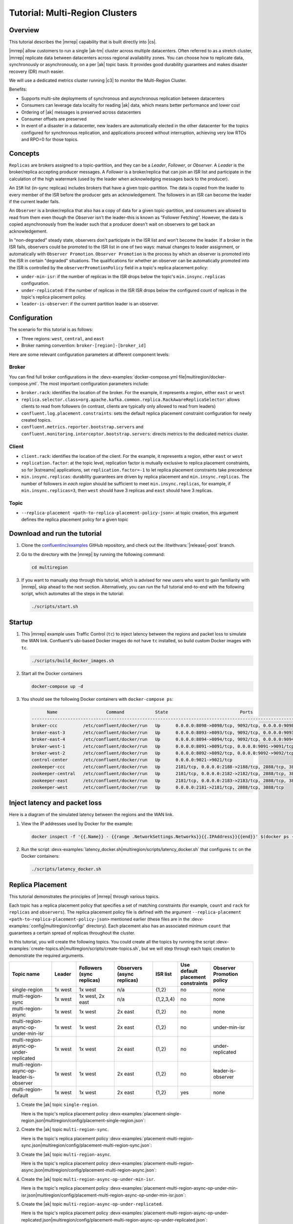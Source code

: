 .. _mrc-tutorial:

Tutorial: Multi-Region Clusters
===============================

Overview
--------

This tutorial describes the |mrrep| capability that is built directly into |cs|.

|mrrep| allow customers to run a single |ak-tm| cluster across multiple datacenters.
Often referred to as a stretch cluster, |mrrep| replicate data between datacenters across regional availability zones.
You can choose how to replicate data, synchronously or asynchronously, on a per |ak| topic basis.
It provides good durability guarantees and makes disaster recovery (DR) much easier.

We will use a dedicated metrics cluster running |c3| to monitor the Multi-Region Cluster.

Benefits:

- Supports multi-site deployments of synchronous and asynchronous replication between datacenters
- Consumers can leverage data locality for reading |ak| data, which means better performance and lower cost
- Ordering of |ak| messages is preserved across datacenters
- Consumer offsets are preserved
- In event of a disaster in a datacenter, new leaders are automatically elected in the other datacenter for the topics configured for synchronous replication, and applications proceed without interruption, achieving very low RTOs and RPO=0 for those topics.


Concepts
--------

``Replicas`` are brokers assigned to a topic-partition, and they can be a
*Leader*, *Follower*, or *Observer*. A *Leader* is the broker/replica
accepting producer messages. A *Follower* is a broker/replica that can
join an ISR list and participate in the calculation of the high
watermark (used by the leader when acknowledging messages back to the
producer).

An ``ISR`` list (in-sync replicas) includes brokers that have a given
topic-partition. The data is copied from the leader to every member of
the ISR before the producer gets an acknowledgement. The followers in an
ISR can become the leader if the current leader fails.

An ``Observer`` is a broker/replica that also has a copy of data for a given
topic-partition, and consumers are allowed to read from them even though the
*Observer* isn't the leader–this is known as “Follower Fetching”. However, the
data is copied asynchronously from the leader such that a producer doesn't wait
on observers to get back an acknowledgement.

|Follower_Fetching|

In "non-degraded" steady state, observers don't participate in the ISR list and
won't become the leader. If a broker in the ISR fails, observers could be
promoted to the ISR list in one of two ways: manual changes to leader assignment,
or automatically with ``Observer Promotion``.
``Observer Promotion`` is the process by which an observer is promoted into the
ISR in certain "degraded" situations. The qualifications for whether an observer
can be automatically promoted into the ISR is controlled by the
``observerPromotionPolicy`` field in a topic's replica placement policy:

- ``under-min-isr``: if the number of replicas in the ISR drops below the topic's ``min.insync.replicas`` configuration.
- ``under-replicated``: if the number of replicas in the ISR ISR drops below the configured count of replicas in the topic's replica placement policy.
- ``leader-is-observer``: if the current partition leader is an observer.


Configuration
--------------

The scenario for this tutorial is as follows:

- Three regions: ``west``, ``central``, and ``east``
- Broker naming convention: ``broker-[region]-[broker_id]``

|Multi-region Architecture|

Here are some relevant configuration parameters at different component levels:

Broker
~~~~~~

You can find full broker configurations in the
:devx-examples:`docker-compose.yml file|multiregion/docker-compose.yml`. The
most important configuration parameters include:

-  ``broker.rack``: identifies the location of the broker. For the example,
   it represents a region, either ``east`` or ``west``
-  ``replica.selector.class=org.apache.kafka.common.replica.RackAwareReplicaSelector``:
   allows clients to read from followers (in contrast, clients are
   typically only allowed to read from leaders)
-  ``confluent.log.placement.constraints``: sets the default replica
   placement constraint configuration for newly created topics.
- ``confluent.metrics.reporter.bootstrap.servers`` and
  ``confluent.monitoring.interceptor.bootstrap.servers``: directs metrics to the dedicated metrics cluster.

Client
~~~~~~

-  ``client.rack``: identifies the location of the client. For the example,
   it represents a region, either ``east`` or ``west``
-  ``replication.factor``: at the topic level, replication factor is mutually
   exclusive to replica placement constraints, so for |kstreams| applications,
   set ``replication.factor=-1`` to let replica placement constraints take
   precedence
-  ``min.insync.replicas``: durability guarantees are driven by replica
   placement and ``min.insync.replicas``. The number of followers
   `in each region` should be sufficient to meet ``min.insync.replicas``,
   for example, if ``min.insync.replicas=3``, then ``west`` should have 3
   replicas and ``east`` should have 3 replicas.

Topic
~~~~~

-  ``--replica-placement <path-to-replica-placement-policy-json>``: at
   topic creation, this argument defines the replica placement policy for a given
   topic

Download and run the tutorial
-----------------------------

#. Clone the `confluentinc/examples <https://github.com/confluentinc/examples>`__ GitHub repository, and check out the :litwithvars:`|release|-post` branch.

   .. codewithvars:: bash

      git clone https://github.com/confluentinc/examples
      cd examples
      git checkout |release|-post

#. Go to the directory with the |mrrep| by running the following command:

   .. code-block:: text

      cd multiregion

#. If you want to manually step through this tutorial, which is advised for new
   users who want to gain familiarity with |mrrep|, skip ahead to the next section.
   Alternatively, you can run the full tutorial end-to-end with the following
   script, which automates all the steps in the tutorial:

   .. code:: bash

       ./scripts/start.sh

Startup
-------

#. This |mrrep| example uses Traffic Control (``tc``) to inject latency between the regions and packet loss to simulate the
   WAN link. Confluent's ubi-based Docker images do not have ``tc`` installed, so build custom Docker images with ``tc``.

   .. code-block:: bash

      ./scripts/build_docker_images.sh

#. Start all the Docker containers

   .. code-block:: bash

      docker-compose up -d

#. You should see the following Docker containers with ``docker-compose ps``:

   .. code-block:: text

            Name                   Command            State                            Ports
      ----------------------------------------------------------------------------------------------------------------
      broker-ccc          /etc/confluent/docker/run   Up      0.0.0.0:8098->8098/tcp, 9092/tcp, 0.0.0.0:9098->9098/tcp
      broker-east-3       /etc/confluent/docker/run   Up      0.0.0.0:8093->8093/tcp, 9092/tcp, 0.0.0.0:9093->9093/tcp
      broker-east-4       /etc/confluent/docker/run   Up      0.0.0.0:8094->8094/tcp, 9092/tcp, 0.0.0.0:9094->9094/tcp
      broker-west-1       /etc/confluent/docker/run   Up      0.0.0.0:8091->8091/tcp, 0.0.0.0:9091->9091/tcp, 9092/tcp
      broker-west-2       /etc/confluent/docker/run   Up      0.0.0.0:8092->8092/tcp, 0.0.0.0:9092->9092/tcp
      control-center      /etc/confluent/docker/run   Up      0.0.0.0:9021->9021/tcp
      zookeeper-ccc       /etc/confluent/docker/run   Up      2181/tcp, 0.0.0.0:2188->2188/tcp, 2888/tcp, 3888/tcp
      zookeeper-central   /etc/confluent/docker/run   Up      2181/tcp, 0.0.0.0:2182->2182/tcp, 2888/tcp, 3888/tcp
      zookeeper-east      /etc/confluent/docker/run   Up      2181/tcp, 0.0.0.0:2183->2183/tcp, 2888/tcp, 3888/tcp
      zookeeper-west      /etc/confluent/docker/run   Up      0.0.0.0:2181->2181/tcp, 2888/tcp, 3888/tcp


Inject latency and packet loss
------------------------------

Here is a diagram of the simulated latency between the regions and the WAN link.

|Multi-region latencies|

#. View the IP addresses used by Docker for the example:

   .. code-block:: text

      docker inspect -f '{{.Name}} - {{range .NetworkSettings.Networks}}{{.IPAddress}}{{end}}' $(docker ps -aq)

#. Run the script :devx-examples:`latency_docker.sh|multiregion/scripts/latency_docker.sh` that configures
   ``tc`` on the Docker containers:

   .. code-block:: bash

      ./scripts/latency_docker.sh


Replica Placement
-----------------

This tutorial demonstrates the principles of |mrrep| through various topics.

|Multi-region topic replicas|

Each topic has a replica placement policy that specifies a set of matching
constraints (for example, ``count`` and ``rack`` for ``replicas`` and
``observers``). The replica placement policy file is defined with the argument
``--replica-placement <path-to-replica-placement-policy-json>`` mentioned
earlier (these files are in the :devx-examples:`config|multiregion/config/` directory). Each placement
also has an associated minimum ``count`` that guarantees a
certain spread of replicas throughout the cluster.

In this tutorial, you will create the following topics.
You could create all the topics by running the script :devx-examples:`create-topics.sh|multiregion/scripts/create-topics.sh`, but we will step through each topic creation to demonstrate the required arguments.


.. list-table::
   :widths: 18 10 16 16 10 10 18
   :header-rows: 1

   * - Topic name
     - Leader
     - Followers (sync replicas)
     - Observers (async replicas)
     - ISR list
     - Use default placement constraints
     - Observer Promotion policy

   * - single-region
     - 1x west
     - 1x west
     - n/a
     - {1,2}
     - no
     - none

   * - multi-region-sync
     - 1x west
     - 1x west, 2x east
     - n/a
     - {1,2,3,4}
     - no
     - none

   * - multi-region-async
     - 1x west
     - 1x west
     - 2x east
     - {1,2}
     - no
     - none

   * - multi-region-async-op-under-min-isr
     - 1x west
     - 1x west
     - 2x east
     - {1,2}
     - no
     - under-min-isr

   * - multi-region-async-op-under-replicated
     - 1x west
     - 1x west
     - 2x east
     - {1,2}
     - no
     - under-replicated

   * - multi-region-async-op-leader-is-observer
     - 1x west
     - 1x west
     - 2x east
     - {1,2}
     - no
     - leader-is-observer

   * - multi-region-default
     - 1x west
     - 1x west
     - 2x east
     - {1,2}
     - yes
     - none


#. Create the |ak| topic ``single-region``.

   .. literalinclude:: ../scripts/create-topics.sh
      :lines: 5-10

   Here is the topic's replica placement policy :devx-examples:`placement-single-region.json|multiregion/config/placement-single-region.json`:

   .. literalinclude:: ../config/placement-single-region.json

#. Create the |ak| topic ``multi-region-sync``.

   .. literalinclude:: ../scripts/create-topics.sh
      :lines: 14-19

   Here is the topic's replica placement policy :devx-examples:`placement-multi-region-sync.json|multiregion/config/placement-multi-region-sync.json`:

   .. literalinclude:: ../config/placement-multi-region-sync.json

#. Create the |ak| topic ``multi-region-async``.

   .. literalinclude:: ../scripts/create-topics.sh
      :lines: 23-28

   Here is the topic's replica placement policy :devx-examples:`placement-multi-region-async.json|multiregion/config/placement-multi-region-async.json`:

   .. literalinclude:: ../config/placement-multi-region-async.json

#. Create the |ak| topic ``multi-region-async-op-under-min-isr``.

   .. literalinclude:: ../scripts/create-topics.sh
      :lines: 42-48

   Here is the topic's replica placement policy :devx-examples:`placement-multi-region-async-op-under-min-isr.json|multiregion/config/placement-multi-region-async-op-under-min-isr.json`:

   .. literalinclude:: ../config/placement-multi-region-async-op-under-min-isr.json

#. Create the |ak| topic ``multi-region-async-op-under-replicated``.

   .. literalinclude:: ../scripts/create-topics.sh
      :lines: 52-58

   Here is the topic's replica placement policy :devx-examples:`placement-multi-region-async-op-under-replicated.json|multiregion/config/placement-multi-region-async-op-under-replicated.json`:

   .. literalinclude:: ../config/placement-multi-region-async-op-under-replicated.json

#. Create the |ak| topic ``multi-region-async-op-leader-is-observer``.

   .. literalinclude:: ../scripts/create-topics.sh
      :lines: 62-68

   Here is the topic's replica placement policy :devx-examples:`placement-multi-region-async-op-leader-is-observer.json|multiregion/config/placement-multi-region-async-op-leader-is-observer.json`:

   .. literalinclude:: ../config/placement-multi-region-async-op-leader-is-observer.json

#. Create the |ak| topic ``multi-region-default``. Note that the ``--replica-placement`` argument is not used in order to demonstrate the default placement constraints.

   .. literalinclude:: ../scripts/create-topics.sh
      :lines: 34-38

#. View the topic replica placement by running the script :devx-examples:`describe-topics.sh|multiregion/scripts/describe-topics.sh`:

   .. code-block:: bash

      ./scripts/describe-topics.sh

   You should see output similar to the following:

   .. code-block:: text

         ==> Describe topic: single-region

         Topic: single-region    PartitionCount: 1   ReplicationFactor: 2    Configs: min.insync.replicas=1,confluent.placement.constraints={"version":1,"replicas":[{"count":2,"constraints":{"rack":"west"}}],"observers":[]}
            Topic: single-region    Partition: 0    Leader: 2   Replicas: 2,1   Isr: 2,1    Offline:

         ==> Describe topic: multi-region-sync

         Topic: multi-region-sync    PartitionCount: 1   ReplicationFactor: 4    Configs: min.insync.replicas=1,confluent.placement.constraints={"version":1,"replicas":[{"count":2,"constraints":{"rack":"west"}},{"count":2,"constraints":{"rack":"east"}}],"observers":[]}
            Topic: multi-region-sync    Partition: 0    Leader: 1   Replicas: 1,2,3,4   Isr: 1,2,3,4    Offline:

         ==> Describe topic: multi-region-async

         Topic: multi-region-async   PartitionCount: 1   ReplicationFactor: 4    Configs: min.insync.replicas=1,confluent.placement.constraints={"version":1,"replicas":[{"count":2,"constraints":{"rack":"west"}}],"observers":[{"count":2,"constraints":{"rack":"east"}}]}
            Topic: multi-region-async   Partition: 0    Leader: 2   Replicas: 2,1,3,4   Isr: 2,1    Offline:    Observers: 3,4

         ==> Describe topic: multi-region-async-op-under-min-isr

         Topic: multi-region-async-op-under-min-isr	PartitionCount: 1	ReplicationFactor: 4	Configs: min.insync.replicas=2,confluent.placement.constraints={"observerPromotionPolicy":"under-min-isr","version":2,"replicas":[{"count":2,"constraints":{"rack":"west"}}],"observers":[{"count":2,"constraints":{"rack":"east"}}]}
         	Topic: multi-region-async-op-under-min-isr	Partition: 0	Leader: 2	Replicas: 2,1,3,4	Isr: 2,1	Offline: 	Observers: 3,4

         ==> Describe topic: multi-region-async-op-under-replicated

         Topic: multi-region-async-op-under-replicated	PartitionCount: 1	ReplicationFactor: 4	Configs: min.insync.replicas=1,confluent.placement.constraints={"observerPromotionPolicy":"under-replicated","version":2,"replicas":[{"count":2,"constraints":{"rack":"west"}}],"observers":[{"count":2,"constraints":{"rack":"east"}}]}
         	Topic: multi-region-async-op-under-replicated	Partition: 0	Leader: 2	Replicas: 2,1,3,4	Isr: 2,1	Offline: 	Observers: 3,4

         ==> Describe topic: multi-region-async-op-leader-is-observer

         Topic: multi-region-async-op-leader-is-observer	PartitionCount: 1	ReplicationFactor: 4	Configs: min.insync.replicas=1,confluent.placement.constraints={"observerPromotionPolicy":"leader-is-observer","version":2,"replicas":[{"count":2,"constraints":{"rack":"west"}}],"observers":[{"count":2,"constraints":{"rack":"east"}}]}
         	Topic: multi-region-async-op-leader-is-observer	Partition: 0	Leader: 2	Replicas: 2,1,3,4	Isr: 2,1	Offline: 	Observers: 3,4

         ==> Describe topic: multi-region-default

         Topic: multi-region-default PartitionCount: 1   ReplicationFactor: 4    Configs: min.insync.replicas=1,confluent.placement.constraints={"version":1,"replicas":[{"count":2,"constraints":{"rack":"west"}}],"observers":[{"count":2,"constraints":{"rack":"east"}}]}
            Topic: multi-region-default Partition: 0    Leader: 2   Replicas: 2,1,3,4   Isr: 2,1    Offline:    Observers: 3,4

#. View the topic replica placement in |c3|:

   Navigate to the C3 UI at http://localhost:9021.

   |C3 cluster navigation|

   You will notice 2 clusters, "mrc" which is the multiregion cluster and "metrics" which is a dedicated metrics cluster that runs Control Center. By hosting Control Center on its own Kafka cluster, it is independent of the availability of the production cluster it is monitoring. We will be working on topics within the "mrc" cluster for the remainder of this tutorial. Click on the "mrc" cluster, then make your way to the "Topics" section.

   |C3 topics overview|

   Click on each topic to see details about the replica and observer placement. This will mirror the CLI output above. Below is an example of the multi-region-async topic.

   |multi-region-async replicas|

#. Observe the following:

   - The ``multi-region-async``, ``multi-region-async-op-under-min-isr``, ``multi-region-async-op-under-replicated``, ``multi-region-async-op-leader-is-observer`` and ``multi-region-default`` topics have replicas
     across ``west`` and ``east`` regions, but only 1 and 2 are in the ISR, and 3 and
     4 are observers. This can be observed via the CLI output or C3.


Client Performance
------------------

Producer
~~~~~~~~

#. Run the producer perf test script :devx-examples:`run-producer.sh|multiregion/scripts/run-producer.sh`:

   .. code-block:: bash

      ./scripts/run-producer.sh

#. Verify that you see performance results similar to the following:

   .. code-block:: text

      ==> Produce: Single-region Replication (topic: single-region)
      5000 records sent, 240.453977 records/sec (1.15 MB/sec), 10766.48 ms avg latency, 17045.00 ms max latency, 11668 ms 50th, 16596 ms 95th, 16941 ms 99th, 17036 ms 99.9th.

      ==> Produce: Multi-region Sync Replication (topic: multi-region-sync)
      100 records sent, 2.145923 records/sec (0.01 MB/sec), 34018.18 ms avg latency, 45705.00 ms max latency, 34772 ms 50th, 44815 ms 95th, 45705 ms 99th, 45705 ms 99.9th.

      ==> Produce: Multi-region Async Replication to Observers (topic: multi-region-async)
      5000 records sent, 228.258388 records/sec (1.09 MB/sec), 11296.69 ms avg latency, 18325.00 ms max latency, 11866 ms 50th, 17937 ms 95th, 18238 ms 99th, 18316 ms 99.9th.

#. Observe the following:

   - In the first and third cases, the ``single-region`` and
     ``multi-region-async`` topics have nearly the same throughput performance
     (for examples, ``1.15 MB/sec`` and ``1.09 MB/sec``, respectively, in the
     previous example), because only the replicas in the ``west`` region need to
     acknowledge.

   - In the second case for the ``multi-region-sync`` topic, due to the poor
     network bandwidth between the ``east`` and ``west`` regions and to an ISR
     made up of brokers in both regions, it took a big throughput hit (for
     example, ``0.01 MB/sec`` in the previous example). This is because the
     producer is waiting for an ``ack`` from all members of the ISR before
     continuing, including those in ``west`` and ``east``.

   - The observers in the third case for topic ``multi-region-async``
     didn’t affect the overall producer throughput because the ``west`` region
     is sending an ``ack`` back to the producer after it has been replicated
     twice in the ``west`` region, and it is not waiting for the async copy to
     the ``east`` region.

   - This example doesn’t produce to ``multi-region-default`` because the
     behavior is the same as ``multi-region-async`` since the
     configuration is the same.


Consumer
~~~~~~~~

#. Run the consumer perf test script :devx-examples:`run-consumer.sh|multiregion/scripts/run-consumer.sh`, where the consumer is in ``east``:

   .. code-block:: bash

      ./scripts/run-consumer.sh

#. Verify that you see performance results similar to the following:

   .. code-block:: text

         ==> Consume from east: Multi-region Async Replication reading from Leader in west (topic: multi-region-async)

         start.time, end.time, data.consumed.in.MB, MB.sec, data.consumed.in.nMsg, nMsg.sec, rebalance.time.ms, fetch.time.ms, fetch.MB.sec, fetch.nMsg.sec
         2019-09-25 17:10:27:266, 2019-09-25 17:10:53:683, 23.8419, 0.9025, 5000, 189.2721, 1569431435702, -1569431409285, -0.0000, -0.0000


         ==> Consume from east: Multi-region Async Replication reading from Observer in east (topic: multi-region-async)

         start.time, end.time, data.consumed.in.MB, MB.sec, data.consumed.in.nMsg, nMsg.sec, rebalance.time.ms, fetch.time.ms, fetch.MB.sec, fetch.nMsg.sec
         2019-09-25 17:10:56:844, 2019-09-25 17:11:02:902, 23.8419, 3.9356, 5000, 825.3549, 1569431461383, -1569431455325, -0.0000, -0.0000

#. Observe the following:

   - In the first scenario, the consumer running in ``east`` reads from the
     leader in ``west`` and is impacted by the low bandwidth between ``east``
     and ``west``–the throughput of the throughput is lower in this case (for
     example, ``0.9025`` MB per sec in the previous example).

   - In the second scenario, the consumer running in ``east`` reads from the
     follower that is also in ``east``–the throughput of the consumer is higher
     in this case (for example, ``3.9356`` MBps in the previous example).

   - This example doesn’t consume from ``multi-region-default`` as the
     behavior should be the same as ``multi-region-async`` since the
     configuration is the same.


Monitoring
----------

In |cs| there are a few JMX metrics you should monitor for determining the
health and state of a topic partition. The tutorial describes the following JMX
metrics. For a description of other relevant JMX metrics, see
:ref:`mrr_metrics`.

- ``ReplicasCount`` - In JMX the full object name is ``kafka.cluster:type=Partition,name=ReplicasCount,topic=<topic-name>,partition=<partition-id>``. It reports the
  number of replicas (sync replicas and observers) assigned to the topic partition.
- ``InSyncReplicasCount`` - In JMX the full object name is ``kafka.cluster:type=Partition,name=InSyncReplicasCount,topic=<topic-name>,partition=<partition-id>``.
  It reports the number of replicas in the ISR.
- ``CaughtUpReplicasCount`` - In JMX the full object name is ``kafka.cluster:type=Partition,name=CaughtUpReplicasCount,topic=<topic-name>,partition=<partition-id>``.
  It reports the number of replicas that are consider caught up to the topic partition leader. Note that this may be greater than the size of the ISR as observers may be caught up but are not part of ISR.
- ``ObserversInIsrCount`` - In JMX the full object name is ``kafka.cluster:type=Partition,name=ObserversInIsrCount,topic=<topic-name>,partition=<partition-id>``.
  It reports the number of observers that are currently promoted to the ISR.

There is a script you can run to collect the JMX metrics from the command line, but the general form is:

.. code-block:: bash

    docker-compose exec broker-west-1 kafka-run-class kafka.tools.JmxTool --jmx-url service:jmx:rmi:///jndi/rmi://localhost:8091/jmxrmi --object-name kafka.cluster:type=Partition,name=<METRIC>,topic=<TOPIC>,partition=0 --one-time true


#. Run the script
   :devx-examples:`jmx_metrics.sh|multiregion/scripts/jmx_metrics.sh` to get the
   JMX metrics for ``ReplicasCount``,  ``InSyncReplicasCount``, ``CaughtUpReplicasCount``, and ``ObserversInIsrCount``
   from each of the brokers:

   .. code-block:: bash

      ./scripts/jmx_metrics.sh

#. Verify you see output similar to the following:

   .. code-block:: text

      ==> JMX metric: ReplicasCount

      single-region: 2
      multi-region-sync: 4
      multi-region-async: 4
      multi-region-async-op-under-min-isr: 4
      multi-region-async-op-under-replicated: 4
      multi-region-async-op-leader-is-observer: 4
      multi-region-default: 4


      ==> JMX metric: InSyncReplicasCount

      single-region: 2
      multi-region-sync: 4
      multi-region-async: 2
      multi-region-async-op-under-min-isr: 2
      multi-region-async-op-under-replicated: 2
      multi-region-async-op-leader-is-observer: 2
      multi-region-default: 2


      ==> JMX metric: CaughtUpReplicasCount

      single-region: 2
      multi-region-sync: 4
      multi-region-async: 4
      multi-region-async-op-under-min-isr: 4
      multi-region-async-op-under-replicated: 4
      multi-region-async-op-leader-is-observer: 4
      multi-region-default: 4

      ==> JMX metric: ObserversInIsrCount

      single-region: 0
      multi-region-sync: 0
      multi-region-async: 0
      multi-region-async-op-under-min-isr: 0
      multi-region-async-op-under-replicated: 0
      multi-region-async-op-leader-is-observer: 0
      multi-region-default: 0


Degraded Region
---------------

In this section, you will simulate a single broker failure in the ``west`` region.

#. Run the following command to stop one of the broker Docker containers in the ``west`` region:

   .. code-block:: bash

      docker-compose stop broker-west-1

#. Verify the new topic replica placement by running the script :devx-examples:`describe-topics.sh|multiregion/scripts/describe-topics.sh`:

   .. code-block:: bash

      ./scripts/describe-topics.sh

   You should see output similar to the following:

   .. code-block:: text

      ==> Describe topic: single-region

      Topic: single-region	PartitionCount: 1	ReplicationFactor: 2	Configs: min.insync.replicas=1,confluent.placement.constraints={"version":1,"replicas":[{"count":2,"constraints":{"rack":"west"}}],"observers":[]}
      	Topic: single-region	Partition: 0	Leader: 2	Replicas: 1,2	Isr: 2	Offline: 1

      ==> Describe topic: multi-region-sync

      Topic: multi-region-sync	PartitionCount: 1	ReplicationFactor: 4	Configs: min.insync.replicas=1,confluent.placement.constraints={"version":1,"replicas":[{"count":2,"constraints":{"rack":"west"}},{"count":2,"constraints":{"rack":"east"}}],"observers":[]}
      	Topic: multi-region-sync	Partition: 0	Leader: 2	Replicas: 1,2,3,4	Isr: 2,3,4	Offline: 1

      ==> Describe topic: multi-region-async

      Topic: multi-region-async	PartitionCount: 1	ReplicationFactor: 4	Configs: min.insync.replicas=1,confluent.placement.constraints={"version":1,"replicas":[{"count":2,"constraints":{"rack":"west"}}],"observers":[{"count":2,"constraints":{"rack":"east"}}]}
      	Topic: multi-region-async	Partition: 0	Leader: 2	Replicas: 1,2,4,3	Isr: 2	Offline: 1	Observers: 4,3

      ==> Describe topic: multi-region-async-op-under-min-isr

      Topic: multi-region-async-op-under-min-isr	PartitionCount: 1	ReplicationFactor: 4	Configs: min.insync.replicas=2,confluent.placement.constraints={"observerPromotionPolicy":"under-min-isr","version":2,"replicas":[{"count":2,"constraints":{"rack":"west"}}],"observers":[{"count":2,"constraints":{"rack":"east"}}]}
      	Topic: multi-region-async-op-under-min-isr	Partition: 0	Leader: 2	Replicas: 2,1,3,4	Isr: 2,4	Offline: 1	Observers: 3,4

      ==> Describe topic: multi-region-async-op-under-replicated

      Topic: multi-region-async-op-under-replicated	PartitionCount: 1	ReplicationFactor: 4	Configs: min.insync.replicas=1,confluent.placement.constraints={"observerPromotionPolicy":"under-replicated","version":2,"replicas":[{"count":2,"constraints":{"rack":"west"}}],"observers":[{"count":2,"constraints":{"rack":"east"}}]}
      	Topic: multi-region-async-op-under-replicated	Partition: 0	Leader: 2	Replicas: 2,1,3,4	Isr: 2,4	Offline: 1	Observers: 3,4

      ==> Describe topic: multi-region-async-op-leader-is-observer

      Topic: multi-region-async-op-leader-is-observer	PartitionCount: 1	ReplicationFactor: 4	Configs: min.insync.replicas=1,confluent.placement.constraints={"observerPromotionPolicy":"leader-is-observer","version":2,"replicas":[{"count":2,"constraints":{"rack":"west"}}],"observers":[{"count":2,"constraints":{"rack":"east"}}]}
      	Topic: multi-region-async-op-leader-is-observer	Partition: 0	Leader: 2	Replicas: 2,1,3,4	Isr: 2	Offline: 1	Observers: 3,4

      ==> Describe topic: multi-region-default

      Topic: multi-region-default	PartitionCount: 1	ReplicationFactor: 4	Configs: min.insync.replicas=1,confluent.placement.constraints={"version":1,"replicas":[{"count":2,"constraints":{"rack":"west"}}],"observers":[{"count":2,"constraints":{"rack":"east"}}]}
      	Topic: multi-region-default	Partition: 0	Leader: 2	Replicas: 1,2,3,4	Isr: 2	Offline: 1	Observers: 3,4

#. Verify similar replica placement in C3. Note that it may take up to 5 minutes for C3 to properly report the new topic stats.
   
   |C3 degraded region|

#. Observe the following:

   - In all topics except ``multi-region-async-op-under-min-isr``, ``multi-region-sync`` and ``multi-region-async-op-under-replicated``
     there is only 1 replica in the ISR. This is because replica placement dictated all replicas were in the ``west``
     region which has only 1 remaining live broker.

   - In the second scenario, the ``multi-region-sync`` topic maintained an ISR of 3 brokers. This is because its
     placement policy always allows for brokers from east to join the ISR.

   - The ``multi-region-async-op-under-min-isr`` and ``multi-region-async-op-under-replicated`` topics have placement policies that allow
     observers to be automatically promoted into the ISR. In the case of ``multi-region-async-op-under-min-isr`` the number of
     non-observer replicas (1) is less than the ``min.insync.replicas`` value (2). Observers are promoted to the ISR
     to meet the ``min.insync.replicas`` requirement. In the case of ``multi-region-async-op-under-replicated`` the number of
     online replicas (1) is less than the intended number of non observer replicas from the replica placement (2). An
     observer is promoted to fulfill this requirement.

#. Run the script
   :devx-examples:`jmx_metrics.sh|multiregion/scripts/jmx_metrics.sh` to get the
   JMX metrics for ``ReplicasCount``,  ``InSyncReplicasCount``, ``CaughtUpReplicasCount``, and ``ObserversInIsrCount``
   from each of the brokers:

   .. code-block:: bash

      ./scripts/jmx_metrics.sh

#. Verify you see output similar to the following:

   .. code-block:: text

      ==> JMX metric: ReplicasCount

      single-region: 2
      multi-region-sync: 4
      multi-region-async: 4
      multi-region-async-op-under-min-isr: 4
      multi-region-async-op-under-replicated: 4
      multi-region-async-op-leader-is-observer: 4
      multi-region-default: 4


      ==> JMX metric: InSyncReplicasCount

      single-region: 1
      multi-region-sync: 3
      multi-region-async: 1
      multi-region-async-op-under-min-isr: 2
      multi-region-async-op-under-replicated: 2
      multi-region-async-op-leader-is-observer: 1
      multi-region-default: 1


      ==> JMX metric: CaughtUpReplicasCount

      single-region: 1
      multi-region-sync: 4
      multi-region-async: 3
      multi-region-async-op-under-min-isr: 3
      multi-region-async-op-under-replicated: 4
      multi-region-async-op-leader-is-observer: 4
      multi-region-default: 3


      ==> JMX metric: ObserversInIsrCount

      single-region: 0
      multi-region-sync: 0
      multi-region-async: 0
      multi-region-async-op-under-min-isr: 1
      multi-region-async-op-under-replicated: 1
      multi-region-async-op-leader-is-observer: 0
      multi-region-default: 0


Failover
--------

Fail Region
~~~~~~~~~~~

In this section, you will simulate a region failure by bringing down the ``west`` region.

#. Run the following command to stop the Docker containers corresponding to the ``west`` region:

   .. code-block:: bash

      docker-compose stop broker-west-1 broker-west-2 zookeeper-west

#. Verify the new topic replica placement by running the script :devx-examples:`describe-topics.sh|multiregion/scripts/describe-topics.sh`:

   .. code-block:: bash

      ./scripts/describe-topics.sh

   You should see output similar to the following:

   .. code-block:: text

      ==> Describe topic: single-region

      Topic: single-region    PartitionCount: 1   ReplicationFactor: 2    Configs: min.insync.replicas=1,confluent.placement.constraints={"version":1,"replicas":[{"count":2,"constraints":{"rack":"west"}}],"observers":[]}
         Topic: single-region    Partition: 0    Leader: none    Replicas: 2,1   Isr: 1  Offline: 2,1

      ==> Describe topic: multi-region-sync

      Topic: multi-region-sync    PartitionCount: 1   ReplicationFactor: 4    Configs: min.insync.replicas=1,confluent.placement.constraints={"version":1,"replicas":[{"count":2,"constraints":{"rack":"west"}},{"count":2,"constraints":{"rack":"east"}}],"observers":[]}
         Topic: multi-region-sync    Partition: 0    Leader: 3   Replicas: 1,2,3,4   Isr: 3,4    Offline: 1,2

      ==> Describe topic: multi-region-async

      Topic: multi-region-async   PartitionCount: 1   ReplicationFactor: 4    Configs: min.insync.replicas=1,confluent.placement.constraints={"version":1,"replicas":[{"count":2,"constraints":{"rack":"west"}}],"observers":[{"count":2,"constraints":{"rack":"east"}}]}
         Topic: multi-region-async   Partition: 0    Leader: none    Replicas: 2,1,3,4   Isr: 1  Offline: 2,1    Observers: 3,4

      ==> Describe topic: multi-region-async-op-under-min-isr

      Topic: multi-region-async-op-under-min-isr	PartitionCount: 1	ReplicationFactor: 4	Configs: min.insync.replicas=2,confluent.placement.constraints={"observerPromotionPolicy":"under-min-isr","version":2,"replicas":[{"count":2,"constraints":{"rack":"west"}}],"observers":[{"count":2,"constraints":{"rack":"east"}}]}
      	Topic: multi-region-async-op-under-min-isr	Partition: 0	Leader: 4	Replicas: 2,1,4,3	Isr: 4,3	Offline: 2,1	Observers: 4,3

      ==> Describe topic: multi-region-async-op-under-replicated

      Topic: multi-region-async-op-under-replicated	PartitionCount: 1	ReplicationFactor: 4	Configs: min.insync.replicas=1,confluent.placement.constraints={"observerPromotionPolicy":"under-replicated","version":2,"replicas":[{"count":2,"constraints":{"rack":"west"}}],"observers":[{"count":2,"constraints":{"rack":"east"}}]}
      	Topic: multi-region-async-op-under-replicated	Partition: 0	Leader: 4	Replicas: 1,2,3,4	Isr: 4,3	Offline: 1,2	Observers: 3,4

      ==> Describe topic: multi-region-async-op-leader-is-observer

      Topic: multi-region-async-op-leader-is-observer	PartitionCount: 1	ReplicationFactor: 4	Configs: min.insync.replicas=1,confluent.placement.constraints={"observerPromotionPolicy":"leader-is-observer","version":2,"replicas":[{"count":2,"constraints":{"rack":"west"}}],"observers":[{"count":2,"constraints":{"rack":"east"}}]}
      	Topic: multi-region-async-op-leader-is-observer	Partition: 0	Leader: none	Replicas: 1,2,4,3	Isr: 2	Offline: 1,2	Observers: 4,3

      ==> Describe topic: multi-region-default

      Topic: multi-region-default PartitionCount: 1   ReplicationFactor: 4    Configs: min.insync.replicas=1,confluent.placement.constraints={"version":1,"replicas":[{"count":2,"constraints":{"rack":"west"}}],"observers":[{"count":2,"constraints":{"rack":"east"}}]}
         Topic: multi-region-default Partition: 0    Leader: none    Replicas: 2,1,3,4   Isr: 1  Offline: 2,1    Observers: 3,4

#. After the |c3| cluster metrics stabilize in about five minutes, you should see output similar to below.

   |C3 fail region|

#. Observe the following:

   - In the first scenario, the ``single-region`` topic has no leader, because
     it had only two replicas in the ISR, both of which were in the ``west``
     region and are now down.

   - In the second scenario, the ``multi-region-sync`` topic automatically
     elected a new leader in ``east`` (for example, replica 3 in the previous
     output). Clients can failover to those replicas in the ``east`` region.

   - The ``multi-region-async``, ``multi-region-default`` and
     ``multi-region-async-op-leader-is-observer`` topics have no leader, because they had
     only two replicas in the ISR, both of which were in the ``west`` region and
     are now down. The observers in the ``east`` region are not eligible to become
     leaders automatically because they were not in the ISR.

   - The ``multi-region-async-op-under-min-isr`` and ``multi-region-async-op-under-replicated`` topics have
     promoted observers into the ISR and an observer has become the leader.
     This is because their replica placement policy has set ``observerPromotionPolicy`` to allow this.

#. Run the script
   :devx-examples:`jmx_metrics.sh|multiregion/scripts/jmx_metrics.sh` to get the
   JMX metrics for ``ReplicasCount``,  ``InSyncReplicasCount``, ``CaughtUpReplicasCount``, and ``ObserversInIsrCount``
   from each of the brokers:

   .. code-block:: bash

      ./scripts/jmx_metrics.sh

#. Verify you see output similar to the following:

   .. code-block:: text

      ==> JMX metric: ReplicasCount

      single-region: 0
      multi-region-sync: 4
      multi-region-async: 0
      multi-region-async-op-under-min-isr: 4
      multi-region-async-op-under-replicated: 4
      multi-region-async-op-leader-is-observer: 0
      multi-region-default: 0


      ==> JMX metric: InSyncReplicasCount

      single-region: 0
      multi-region-sync: 2
      multi-region-async: 0
      multi-region-async-op-under-min-isr: 2
      multi-region-async-op-under-replicated: 2
      multi-region-async-op-leader-is-observer: 0
      multi-region-default: 0


      ==> JMX metric: CaughtUpReplicasCount

      single-region: 0
      multi-region-sync: 2
      multi-region-async: 0
      multi-region-async-op-under-min-isr: 2
      multi-region-async-op-under-replicated: 2
      multi-region-async-op-leader-is-observer: 0
      multi-region-default: 0


      ==> JMX metric: ObserversInIsrCount

      single-region: 0
      multi-region-sync: 0
      multi-region-async: 0
      multi-region-async-op-under-min-isr: 2
      multi-region-async-op-under-replicated: 2
      multi-region-async-op-leader-is-observer: 0
      multi-region-default: 0


Failover Observers
~~~~~~~~~~~~~~~~~~

To explicitly fail over the observers in the ``multi-region-async`` and
``multi-region-default`` topics to the ``east`` region, complete the following
steps:

#. Trigger unclean leader election (note: ``unclean`` leader election may result in data loss):

   .. code-block:: bash

      docker-compose exec broker-east-4 kafka-leader-election --bootstrap-server broker-east-4:19094 --election-type UNCLEAN --topic multi-region-async --partition 0

      docker-compose exec broker-east-4 kafka-leader-election --bootstrap-server broker-east-4:19094 --election-type UNCLEAN --topic multi-region-default --partition 0

#. Describe the topics again with the script :devx-examples:`describe-topics.sh|multiregion/scripts/describe-topics.sh`.

   .. code-block:: bash

      ./scripts/describe-topics.sh

   You should see output similar to the following:

   .. code-block:: text

      ...
      ==> Describe topic: multi-region-async

      Topic: multi-region-async   PartitionCount: 1   ReplicationFactor: 4    Configs: min.insync.replicas=1,confluent.placement.constraints={"version":1,"replicas":[{"count":2,"constraints":{"rack":"west"}}],"observers":[{"count":2,"constraints":{"rack":"east"}}]}
         Topic: multi-region-async   Partition: 0    Leader: 3   Replicas: 2,1,3,4   Isr: 3,4    Offline: 2,1    Observers: 3,4

      ...
      ==> Describe topic: multi-region-default

      Topic: multi-region-default PartitionCount: 1   ReplicationFactor: 4    Configs: min.insync.replicas=1,confluent.placement.constraints={"version":1,"replicas":[{"count":2,"constraints":{"rack":"west"}}],"observers":[{"count":2,"constraints":{"rack":"east"}}]}
         Topic: multi-region-default Partition: 0    Leader: 3   Replicas: 2,1,3,4   Isr: 3,4    Offline: 2,1    Observers: 3,4

#. View the changes in the unclean leader election in C3 under the "Topics" section.

   |C3 unclean leader election|


#. Observe the following:

   - The topics ``multi-region-async`` and ``multi-region-default`` have leaders again (for example, replica 3 in the CLI output)

   - The topics ``multi-region-async`` and ``multi-region-default`` had observers that are now in the ISR list (for example, replicas 3,4 in the CLI output)

#. Run the script
   :devx-examples:`jmx_metrics.sh|multiregion/scripts/jmx_metrics.sh` to get the
   JMX metrics for ``ReplicasCount``,  ``InSyncReplicasCount``, ``CaughtUpReplicasCount``, and ``ObserversInIsrCount``
   from each of the brokers:

   .. code-block:: bash

      ./scripts/jmx_metrics.sh

#. Verify you see output similar to the following:

   .. code-block:: text

      ==> JMX metric: ReplicasCount

      single-region: 0
      multi-region-sync: 4
      multi-region-async: 4
      multi-region-async-op-under-min-isr: 4
      multi-region-async-op-under-replicated: 4
      multi-region-async-op-leader-is-observer: 0
      multi-region-default: 4


      ==> JMX metric: InSyncReplicasCount

      single-region: 0
      multi-region-sync: 2
      multi-region-async: 2
      multi-region-async-op-under-min-isr: 2
      multi-region-async-op-under-replicated: 2
      multi-region-async-op-leader-is-observer: 0
      multi-region-default: 2


      ==> JMX metric: CaughtUpReplicasCount

      single-region: 0
      multi-region-sync: 2
      multi-region-async: 2
      multi-region-async-op-under-min-isr: 2
      multi-region-async-op-under-replicated: 2
      multi-region-async-op-leader-is-observer: 0
      multi-region-default: 2


      ==> JMX metric: ObserversInIsrCount

      single-region: 0
      multi-region-sync: 0
      multi-region-async: 2
      multi-region-async-op-under-min-isr: 2
      multi-region-async-op-under-replicated: 2
      multi-region-async-op-leader-is-observer: 0
      multi-region-default: 2


Permanent Failover
~~~~~~~~~~~~~~~~~~

At this point in the example, if the brokers in the ``west`` region come back
online, the leaders for the  ``multi-region-async`` and ``multi-region-default``
topics will automatically be elected back to a replica in ``west``–that is,
replica 1 or 2. This may be desirable in some circumstances, but if you don’t
want the leaders to automatically failback to the ``west`` region, change the
topic placement constraints configuration and replica assignment by completing
the following steps:

#. For the topic ``multi-region-default``, view a modified replica placement policy :devx-examples:`placement-multi-region-default-reverse.json|multiregion/config/placement-multi-region-default-reverse.json`:

   .. literalinclude:: ../config/placement-multi-region-default-reverse.json

#. Change the replica placement constraints configuration and replica assignment
   for ``multi-region-default``, by running the script
   :devx-examples:`permanent-failover.sh|multiregion/scripts/permanent-failover.sh`.

   .. code-block:: bash

      ./scripts/permanent-failover.sh

   The script uses ``kafka-configs`` to change the replica placement policy and then it runs ``confluent-rebalancer`` to move the replicas.

   .. literalinclude:: ../scripts/permanent-failover.sh

#. Describe the topics again with the script :devx-examples:`describe-topics.sh|multiregion/scripts/describe-topics.sh`.

   .. code-block:: bash

      ./scripts/describe-topics.sh

   You should see output similar to the following:

   .. code-block:: text

      ...
      ==> Describe topic: multi-region-default

      Topic: multi-region-default PartitionCount: 1   ReplicationFactor: 4    Configs: min.insync.replicas=1,confluent.placement.constraints={"version":1,"replicas":[{"count":2,"constraints":{"rack":"east"}}],"observers":[{"count":2,"constraints":{"rack":"west"}}]}
         Topic: multi-region-async   Partition: 0    Leader: 3   Replicas: 3,4,2,1   Isr: 3,4    Offline: 2,1    Observers: 2,1
      ...

#. See similar leader placement by clicking on the ``multi-region-default`` topic and referencing the ``Partitions`` and ``Replica Placement`` section.

   |C3 permanent failover|


#. Observe the following:

   - For topic ``multi-region-default``, replicas 2 and 1, which were previously sync replicas, are now
     observers and are still offline

   - For topic ``multi-region-default``, replicas 3 and 4, which were previously observers, are now sync
     replicas.

#. Run the script
   :devx-examples:`jmx_metrics.sh|multiregion/scripts/jmx_metrics.sh` to get the
   JMX metrics for ``ReplicasCount``,  ``InSyncReplicasCount``, ``CaughtUpReplicasCount``, and ``ObserversInIsrCount``
   from each of the brokers:

   .. code-block:: bash

      ./scripts/jmx_metrics.sh

#. Verify you see output similar to the following:

   .. code-block:: text

      ==> JMX metric: ReplicasCount

      single-region: 0
      multi-region-sync: 4
      multi-region-async: 4
      multi-region-async-op-under-min-isr: 4
      multi-region-async-op-under-replicated: 4
      multi-region-async-op-leader-is-observer: 0
      multi-region-default: 4


      ==> JMX metric: InSyncReplicasCount

      single-region: 0
      multi-region-sync: 2
      multi-region-async: 2
      multi-region-async-op-under-min-isr: 2
      multi-region-async-op-under-replicated: 2
      multi-region-async-op-leader-is-observer: 0
      multi-region-default: 2


      ==> JMX metric: CaughtUpReplicasCount

      single-region: 0
      multi-region-sync: 2
      multi-region-async: 2
      multi-region-async-op-under-min-isr: 2
      multi-region-async-op-under-replicated: 2
      multi-region-async-op-leader-is-observer: 0
      multi-region-default: 2


      ==> JMX metric: ObserversInIsrCount

      single-region: 0
      multi-region-sync: 0
      multi-region-async: 2
      multi-region-async-op-under-min-isr: 2
      multi-region-async-op-under-replicated: 2
      multi-region-async-op-leader-is-observer: 0
      multi-region-default: 0


Failback
--------

Now you will bring region ``west`` back online and restore configuration to the same as in steady state.

#. Run the following command to bring the ``west`` region back online:

   .. code-block:: bash

       docker-compose start broker-west-1 broker-west-2 zookeeper-west

   Wait for 5 minutes–the default duration for
   ``leader.imbalance.check.interval.seconds``–until the leadership election
   restores the preferred replicas. You can also trigger it with
   ``docker-compose exec broker-east-4 kafka-leader-election --bootstrap-server
   broker-east-4:19094 --election-type PREFERRED --all-topic-partitions``.

#. Verify the new topic replica placement is restored with the script
   :devx-examples:`describe-topics.sh|multiregion/scripts/describe-topics.sh`.

   .. code-block:: bash

      ./scripts/describe-topics.sh

   You should see output similar to the following:

   .. code-block:: text

      Topic: single-region    PartitionCount: 1   ReplicationFactor: 2    Configs: min.insync.replicas=1,confluent.placement.constraints={"version":1,"replicas":[{"count":2,"constraints":{"rack":"west"}}],"observers":[]}
         Topic: single-region    Partition: 0    Leader: 2   Replicas: 2,1   Isr: 1,2    Offline:

      ==> Describe topic: multi-region-sync

      Topic: multi-region-sync    PartitionCount: 1   ReplicationFactor: 4    Configs: min.insync.replicas=1,confluent.placement.constraints={"version":1,"replicas":[{"count":2,"constraints":{"rack":"west"}},{"count":2,"constraints":{"rack":"east"}}],"observers":[]}
         Topic: multi-region-sync    Partition: 0    Leader: 1   Replicas: 1,2,3,4   Isr: 3,4,2,1    Offline:

      ==> Describe topic: multi-region-async

      Topic: multi-region-async   PartitionCount: 1   ReplicationFactor: 4    Configs: min.insync.replicas=1,confluent.placement.constraints={"version":1,"replicas":[{"count":2,"constraints":{"rack":"west"}}],"observers":[{"count":2,"constraints":{"rack":"east"}}]}
         Topic: multi-region-async   Partition: 0    Leader: 2   Replicas: 2,1,3,4   Isr: 2,1    Offline:    Observers: 3,4

      ==> Describe topic: multi-region-async-op-under-min-isr

      Topic: multi-region-async-op-under-min-isr	PartitionCount: 1	ReplicationFactor: 4	Configs: min.insync.replicas=2,confluent.placement.constraints={"observerPromotionPolicy":"under-min-isr","version":2,"replicas":[{"count":2,"constraints":{"rack":"west"}}],"observers":[{"count":2,"constraints":{"rack":"east"}}]}
      	Topic: multi-region-async-op-under-min-isr	Partition: 0	Leader: 2	Replicas: 2,1,3,4	Isr: 1,2	Offline: 	Observers: 3,4

      ==> Describe topic: multi-region-async-op-under-replicated

      Topic: multi-region-async-op-under-replicated	PartitionCount: 1	ReplicationFactor: 4	Configs: min.insync.replicas=1,confluent.placement.constraints={"observerPromotionPolicy":"under-replicated","version":2,"replicas":[{"count":2,"constraints":{"rack":"west"}}],"observers":[{"count":2,"constraints":{"rack":"east"}}]}
      	Topic: multi-region-async-op-under-replicated	Partition: 0	Leader: 2	Replicas: 2,1,3,4	Isr: 1,2	Offline: 	Observers: 3,4

      ==> Describe topic: multi-region-async-op-leader-is-observer

      Topic: multi-region-async-op-leader-is-observer	PartitionCount: 1	ReplicationFactor: 4	Configs: min.insync.replicas=1,confluent.placement.constraints={"observerPromotionPolicy":"leader-is-observer","version":2,"replicas":[{"count":2,"constraints":{"rack":"west"}}],"observers":[{"count":2,"constraints":{"rack":"east"}}]}
      	Topic: multi-region-async-op-leader-is-observer	Partition: 0	Leader: 2	Replicas: 2,1,3,4	Isr: 2,1	Offline: 	Observers: 3,4

      ==> Describe topic: multi-region-default

      Topic: multi-region-default PartitionCount: 1   ReplicationFactor: 4    Configs: min.insync.replicas=1,confluent.placement.constraints={"version":1,"replicas":[{"count":2,"constraints":{"rack":"east"}}],"observers":[{"count":2,"constraints":{"rack":"west"}}]}
         Topic: multi-region-async   Partition: 0    Leader: 3   Replicas: 3,4,2,1   Isr: 3,4    Offline:    Observers: 2,1

#. Observe the following:

   - All topics have leaders again, in particular ``single-region`` which lost its
     leader when the ``west`` region failed.

   - The leaders for ``multi-region-sync`` and ``multi-region-async`` are restored
     to the ``west`` region. If they are not, then wait a full 5 minutes (duration
     of ``leader.imbalance.check.interval.seconds``).

   - The leader for ``multi-region-default`` stayed in the ``east`` region
     because you performed a permanent failover.

   - Any observers automatically promoted in ``multi-region-async-op-under-min-isr`` and
     ``multi-region-async-op-under-replicated`` are automatically demoted once the ``west``
     region is restored. Leader election is not required for this demotion
     process, it will happen as soon as the failed region is restored.

   - The C3 topics page is the same as it was at the start of this tutorial.

.. note::

   On failback from a failover to observers, any data that wasn't replicated to
   observers will be lost because logs are truncated before catching up and
   joining the ISR.

#. Run the script
   :devx-examples:`jmx_metrics.sh|multiregion/scripts/jmx_metrics.sh` to get the
   JMX metrics for ``ReplicasCount``,  ``InSyncReplicasCount``, ``CaughtUpReplicasCount``, and ``ObserversInIsrCount``
   from each of the brokers:

   .. code-block:: bash

      ./scripts/jmx_metrics.sh

#. Verify you see output similar to the following, which should exactly match the output from the start of the tutorial at steady state:

   .. code-block:: text

      ==> JMX metric: ReplicasCount

      single-region: 2
      multi-region-sync: 4
      multi-region-async: 4
      multi-region-async-op-under-min-isr: 4
      multi-region-async-op-under-replicated: 4
      multi-region-async-op-leader-is-observer: 4
      multi-region-default: 4


      ==> JMX metric: InSyncReplicasCount

      single-region: 2
      multi-region-sync: 4
      multi-region-async: 2
      multi-region-async-op-under-min-isr: 2
      multi-region-async-op-under-replicated: 2
      multi-region-async-op-leader-is-observer: 2
      multi-region-default: 2


      ==> JMX metric: CaughtUpReplicasCount

      single-region: 2
      multi-region-sync: 4
      multi-region-async: 4
      multi-region-async-op-under-min-isr: 4
      multi-region-async-op-under-replicated: 4
      multi-region-async-op-leader-is-observer: 4
      multi-region-default: 4


      ==> JMX metric: ObserversInIsrCount

      single-region: 0
      multi-region-sync: 0
      multi-region-async: 0
      multi-region-async-op-under-min-isr: 0
      multi-region-async-op-under-replicated: 0
      multi-region-async-op-leader-is-observer: 0
      multi-region-default: 0


Stop the Tutorial
-----------------

#. To stop the example environment and all Docker containers, run the following command:

   .. code-block:: bash

      ./scripts/stop.sh


Troubleshooting
---------------

Containers fail to ping each other
~~~~~~~~~~~~~~~~~~~~~~~~~~~~~~~~~~

If containers fail to ping each other (for example, failures when running the script
:devx-examples:`validate_connectivity.sh|multiregion/scripts/validate_connectivity.sh`),
complete the following steps:

#. Stop the example.

   .. code-block:: bash

      ./scripts/stop.sh

#. Clean up the Docker environment.

   .. code-block:: bash

      docker-compose down -v --remove-orphans

      # More aggressive cleanup
      docker volume prune

#. Restart the example.

   .. code-block:: bash

      ./scripts/start.sh

   If the containers still fail to ping each other, restart Docker and run again.


No detectable latency and jitter
~~~~~~~~~~~~~~~~~~~~~~~~~~~~~~~~

If there is no performance difference between the sync replication for the ``multi-region-sync`` and the other topics,
it is possible Docker networking not working or cleaning up properly between runs.

#. Restart Docker. You can restart it via the UI, or:

   If you are running macOS:

   .. code-block:: bash

      osascript -e 'quit app "Docker"' && open -a Docker

   If you are running Docker Toolbox:

   .. code-block:: bash

      docker-machine restart



.. |Multi-region Architecture|
   image:: images/multi-region-base-v2.png
   :alt: Multi-region Architecture

.. |Follower_Fetching|
   image:: images/Follower_Fetching.png
   :alt: Follower fetching

.. |Multi-region latencies|
   image:: images/multi-region-latencies-v2.png
   :alt: Multi-region latencies

.. |Multi-region topic replicas|
   image:: images/multi-region-topic-replicas-v2.png
   :alt: Multi-region topic replicas

.. |C3 cluster navigation|
   image:: images/c3-cluster-navigation.png
   :alt: C3 cluster navigation

.. |C3 topics overview|
   image:: images/c3-topics-overview.png
   :alt: C3 topics overview

.. |multi-region-async replicas|
   image:: images/multi-region-async-placement.png
   :alt: multi-region-async replicas

.. |C3 degraded region|
   image:: images/c3-degraded-region.png
   :alt: C3 degraded region

.. |C3 fail region|
   image:: images/c3-fail-region.png
   :alt: C3 fail region

.. |C3 unclean leader election|
   image:: images/c3-unclean-election.png
   :alt: C3 unclean leader election

.. |C3 permanent failover|
   image:: images/c3-perminant-failover-default.png
   :alt: C3 permanent failover

	 
Additional Resources
--------------------

-  `Blog post: Multi-Region Clusters with Confluent Platform 5.4 <https://www.confluent.io/blog/multi-region-data-replication>`__

